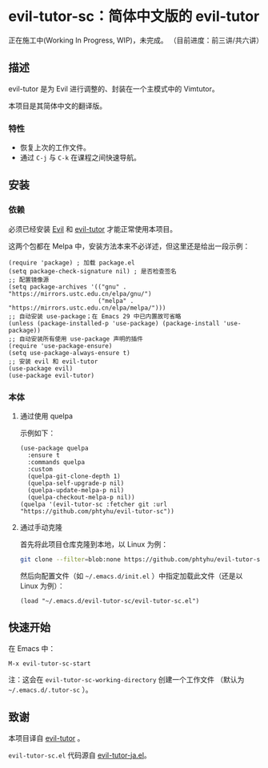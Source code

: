 * evil-tutor-sc：简体中文版的 evil-tutor
正在施工中(Working In Progress, WIP)，未完成。
（目前进度：前三讲/共六讲）

** 描述
evil-tutor 是为 Evil 进行调整的、封装在一个主模式中的 Vimtutor。

本项目是其简体中文的翻译版。

*** 特性
- 恢复上次的工作文件。
- 通过 =C-j= 与 =C-k= 在课程之间快速导航。

** 安装
*** 依赖
必须已经安装 [[https://www.emacswiki.org/emacs/Evil][Evil]] 和 [[https://github.com/syl20bnr/evil-tutor][evil-tutor]] 才能正常使用本项目。

这两个包都在 Melpa 中，安装方法本来不必详述，但这里还是给出一段示例：
#+begin_src elisp
  (require 'package) ; 加载 package.el
  (setq package-check-signature nil) ; 是否检查签名
  ;; 配置镜像源
  (setq package-archives '(("gnu" . "https://mirrors.ustc.edu.cn/elpa/gnu/")
                           ("melpa" . "https://mirrors.ustc.edu.cn/elpa/melpa/")))
  ;; 自动安装 use-package；在 Emacs 29 中已内置故可省略
  (unless (package-installed-p 'use-package) (package-install 'use-package))
  ;; 自动安装所有使用 use-package 声明的插件
  (require 'use-package-ensure)
  (setq use-package-always-ensure t)
  ;; 安装 evil 和 evil-tutor
  (use-package evil)
  (use-package evil-tutor)
#+end_src

*** 本体
**** 通过使用 quelpa
示例如下：
#+begin_src elisp
(use-package quelpa
  :ensure t
  :commands quelpa
  :custom
  (quelpa-git-clone-depth 1)
  (quelpa-self-upgrade-p nil)
  (quelpa-update-melpa-p nil)
  (quelpa-checkout-melpa-p nil))
(quelpa '(evil-tutor-sc :fetcher git :url "https://github.com/phtyhu/evil-tutor-sc"))
#+end_src
**** 通过手动克隆
首先将此项目仓库克隆到本地，以 Linux 为例：
#+begin_src bash
git clone --filter=blob:none https://github.com/phtyhu/evil-tutor-sc ~/.emacs.d/evil-tutor-sc
#+end_src

然后向配置文件（如 =~/.emacs.d/init.el= ）中指定加载此文件（还是以 Linux 为例）：
#+begin_src elisp
(load "~/.emacs.d/evil-tutor-sc/evil-tutor-sc.el")
#+end_src

** 快速开始
在 Emacs 中：
#+begin_example
M-x evil-tutor-sc-start
#+end_example
注：这会在 =evil-tutor-sc-working-directory= 创建一个工作文件
（默认为 =~/.emacs.d/.tutor-sc= ）。
** 致谢

本项目译自 [[https://github.com/syl20bnr/evil-tutor][evil-tutor]] 。

=evil-tutor-sc.el= 代码源自 [[https://github.com/kenjimyzk/evil-tutor-ja][evil-tutor-ja.el]]。
